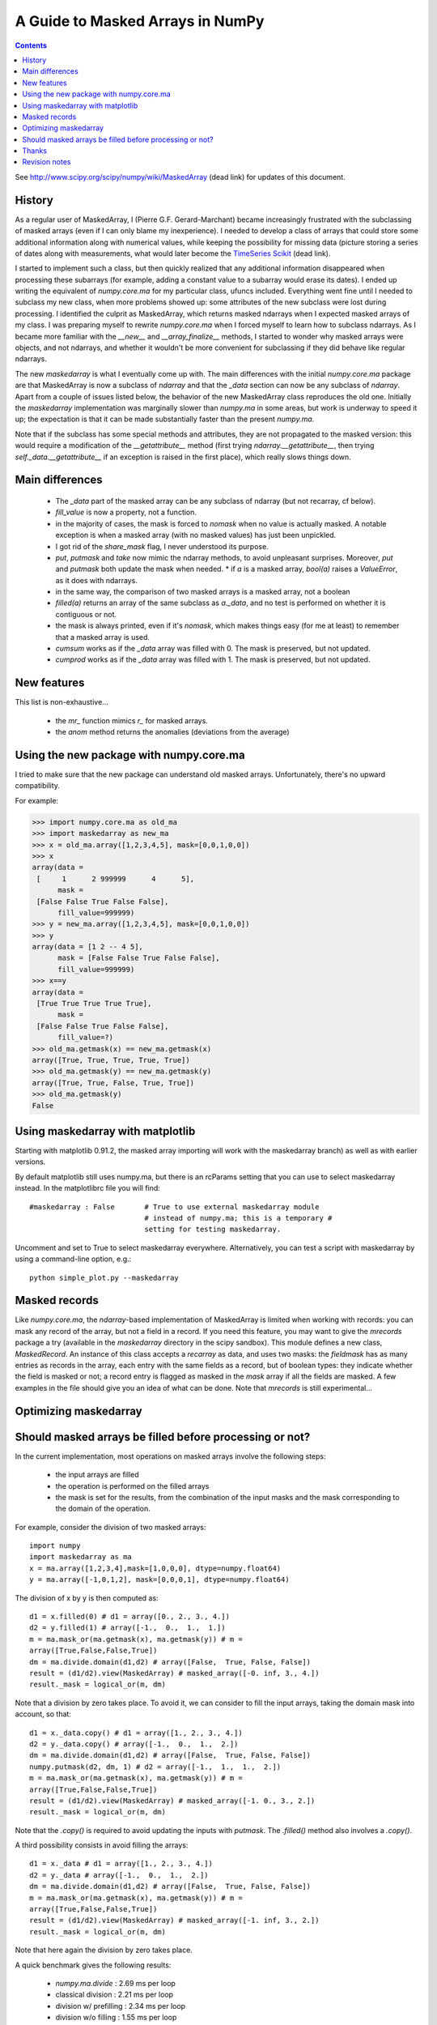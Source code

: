 ==================================
A Guide to Masked Arrays in NumPy
==================================

.. Contents::

See http://www.scipy.org/scipy/numpy/wiki/MaskedArray (dead link)
for updates of this document.


History
-------

As a regular user of MaskedArray, I (Pierre G.F. Gerard-Marchant) became
increasingly frustrated with the subclassing of masked arrays (even if
I can only blame my inexperience). I needed to develop a class of arrays
that could store some additional information along with numerical values,
while keeping the possibility for missing data (picture storing a series
of dates along with measurements, what would later become the `TimeSeries
Scikit <http://projects.scipy.org/scipy/scikits/wiki/TimeSeries>`__
(dead link).

I started to implement such a class, but then quickly realized that
any additional information disappeared when processing these subarrays
(for example, adding a constant value to a subarray would erase its
dates). I ended up writing the equivalent of *numpy.core.ma* for my
particular class, ufuncs included. Everything went fine until I needed to
subclass my new class, when more problems showed up: some attributes of
the new subclass were lost during processing. I identified the culprit as
MaskedArray, which returns masked ndarrays when I expected masked
arrays of my class. I was preparing myself to rewrite *numpy.core.ma*
when I forced myself to learn how to subclass ndarrays. As I became more
familiar with the *__new__* and *__array_finalize__* methods,
I started to wonder why masked arrays were objects, and not ndarrays,
and whether it wouldn't be more convenient for subclassing if they did
behave like regular ndarrays.

The new *maskedarray* is what I eventually come up with. The
main differences with the initial *numpy.core.ma* package are
that MaskedArray is now a subclass of *ndarray* and that the
*_data* section can now be any subclass of *ndarray*. Apart from a
couple of issues listed below, the behavior of the new MaskedArray
class reproduces the old one. Initially the *maskedarray*
implementation was marginally slower than *numpy.ma* in some areas,
but work is underway to speed it up; the expectation is that it can be
made substantially faster than the present *numpy.ma*.


Note that if the subclass has some special methods and
attributes, they are not propagated to the masked version:
this would require a modification of the *__getattribute__*
method (first trying *ndarray.__getattribute__*, then trying
*self._data.__getattribute__* if an exception is raised in the first
place), which really slows things down.

Main differences
----------------

 * The *_data* part of the masked array can be any subclass of ndarray (but not recarray, cf below).
 * *fill_value* is now a property, not a function.
 * in the majority of cases, the mask is forced to *nomask* when no value is actually masked. A notable exception is when a masked array (with no masked values) has just been unpickled.
 * I got rid of the *share_mask* flag, I never understood its purpose.
 * *put*, *putmask* and *take* now mimic the ndarray methods, to avoid unpleasant surprises. Moreover, *put* and *putmask* both update the mask when needed.  * if *a* is a masked array, *bool(a)* raises a *ValueError*, as it does with ndarrays.
 * in the same way, the comparison of two masked arrays is a masked array, not a boolean
 * *filled(a)* returns an array of the same subclass as *a._data*, and no test is performed on whether it is contiguous or not.
 * the mask is always printed, even if it's *nomask*, which makes things easy (for me at least) to remember that a masked array is used.
 * *cumsum* works as if the *_data* array was filled with 0. The mask is preserved, but not updated.
 * *cumprod* works as if the *_data* array was filled with 1. The mask is preserved, but not updated.

New features
------------

This list is non-exhaustive...

 * the *mr_* function mimics *r_* for masked arrays.
 * the *anom* method returns the anomalies (deviations from the average)

Using the new package with numpy.core.ma
----------------------------------------

I tried to make sure that the new package can understand old masked
arrays. Unfortunately, there's no upward compatibility.

For example:

>>> import numpy.core.ma as old_ma
>>> import maskedarray as new_ma
>>> x = old_ma.array([1,2,3,4,5], mask=[0,0,1,0,0])
>>> x
array(data =
 [     1      2 999999      4      5],
      mask =
 [False False True False False],
      fill_value=999999)
>>> y = new_ma.array([1,2,3,4,5], mask=[0,0,1,0,0])
>>> y
array(data = [1 2 -- 4 5],
      mask = [False False True False False],
      fill_value=999999)
>>> x==y
array(data =
 [True True True True True],
      mask =
 [False False True False False],
      fill_value=?)
>>> old_ma.getmask(x) == new_ma.getmask(x)
array([True, True, True, True, True])
>>> old_ma.getmask(y) == new_ma.getmask(y)
array([True, True, False, True, True])
>>> old_ma.getmask(y)
False


Using maskedarray with matplotlib
---------------------------------

Starting with matplotlib 0.91.2, the masked array importing will work with
the maskedarray branch) as well as with earlier versions.

By default matplotlib still uses numpy.ma, but there is an rcParams setting
that you can use to select maskedarray instead.  In the matplotlibrc file
you will find::

  #maskedarray : False       # True to use external maskedarray module
                             # instead of numpy.ma; this is a temporary #
                             setting for testing maskedarray.


Uncomment and set to True to select maskedarray everywhere.
Alternatively, you can test a script with maskedarray by using a
command-line option, e.g.::

  python simple_plot.py --maskedarray


Masked records
--------------

Like *numpy.core.ma*, the *ndarray*-based implementation
of MaskedArray is limited when working with records: you can
mask any record of the array, but not a field in a record. If you
need this feature, you may want to give the *mrecords* package
a try (available in the *maskedarray* directory in the scipy
sandbox). This module defines a new class, *MaskedRecord*. An
instance of this class accepts a *recarray* as data, and uses two
masks: the *fieldmask* has as many entries as records in the array,
each entry with the same fields as a record, but of boolean types:
they indicate whether the field is masked or not; a record entry
is flagged as masked in the *mask* array if all the fields are
masked. A few examples in the file should give you an idea of what
can be done. Note that *mrecords* is still experimental...

Optimizing maskedarray
----------------------

Should masked arrays be filled before processing or not?
--------------------------------------------------------

In the current implementation, most operations on masked arrays involve
the following steps:

 * the input arrays are filled
 * the operation is performed on the filled arrays
 * the mask is set for the results, from the combination of the input masks and the mask corresponding to the domain of the operation.

For example, consider the division of two masked arrays::

  import numpy
  import maskedarray as ma
  x = ma.array([1,2,3,4],mask=[1,0,0,0], dtype=numpy.float64)
  y = ma.array([-1,0,1,2], mask=[0,0,0,1], dtype=numpy.float64)

The division of x by y is then computed as::

  d1 = x.filled(0) # d1 = array([0., 2., 3., 4.])
  d2 = y.filled(1) # array([-1.,  0.,  1.,  1.])
  m = ma.mask_or(ma.getmask(x), ma.getmask(y)) # m =
  array([True,False,False,True])
  dm = ma.divide.domain(d1,d2) # array([False,  True, False, False])
  result = (d1/d2).view(MaskedArray) # masked_array([-0. inf, 3., 4.])
  result._mask = logical_or(m, dm)

Note that a division by zero takes place. To avoid it, we can consider
to fill the input arrays, taking the domain mask into account, so that::

  d1 = x._data.copy() # d1 = array([1., 2., 3., 4.])
  d2 = y._data.copy() # array([-1.,  0.,  1.,  2.])
  dm = ma.divide.domain(d1,d2) # array([False,  True, False, False])
  numpy.putmask(d2, dm, 1) # d2 = array([-1.,  1.,  1.,  2.])
  m = ma.mask_or(ma.getmask(x), ma.getmask(y)) # m =
  array([True,False,False,True])
  result = (d1/d2).view(MaskedArray) # masked_array([-1. 0., 3., 2.])
  result._mask = logical_or(m, dm)

Note that the *.copy()* is required to avoid updating the inputs with
*putmask*.  The *.filled()* method also involves a *.copy()*.

A third possibility consists in avoid filling the arrays::

  d1 = x._data # d1 = array([1., 2., 3., 4.])
  d2 = y._data # array([-1.,  0.,  1.,  2.])
  dm = ma.divide.domain(d1,d2) # array([False,  True, False, False])
  m = ma.mask_or(ma.getmask(x), ma.getmask(y)) # m =
  array([True,False,False,True])
  result = (d1/d2).view(MaskedArray) # masked_array([-1. inf, 3., 2.])
  result._mask = logical_or(m, dm)

Note that here again the division by zero takes place.

A quick benchmark gives the following results:

 * *numpy.ma.divide*  : 2.69 ms per loop
 * classical division     : 2.21 ms per loop
 * division w/ prefilling : 2.34 ms per loop
 * division w/o filling   : 1.55 ms per loop

So, is it worth filling the arrays beforehand ? Yes, if we are interested
in avoiding floating-point exceptions that may fill the result with infs
and nans. No, if we are only interested into speed...


Thanks
------

I'd like to thank Paul Dubois, Travis Oliphant and Sasha for the
original masked array package: without you, I would never have started
that (it might be argued that I shouldn't have anyway, but that's
another story...).  I also wish to extend these thanks to Reggie Dugard
and Eric Firing for their suggestions and numerous improvements.


Revision notes
--------------

  * 08/25/2007 : Creation of this page
  * 01/23/2007 : The package has been moved to the SciPy sandbox, and is regularly updated: please check out your SVN version!

